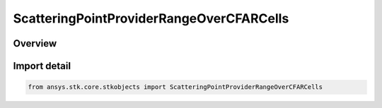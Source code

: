 ScatteringPointProviderRangeOverCFARCells
=========================================

.. py:class:: ansys.stk.core.stkobjects.ScatteringPointProviderRangeOverCFARCells

   Bases: :py:class:`~ansys.stk.core.stkobjects.IScatteringPointProviderRangeOverCFARCells`, :py:class:`~ansys.stk.core.stkobjects.IScatteringPointProvider`, :py:class:`~ansys.stk.core.stkobjects.IRadarClutterGeometryModel`, :py:class:`~ansys.stk.core.stkobjects.IComponentInfo`, :py:class:`~ansys.stk.core.stkobjects.ICloneable`

   Class defining a range over CFAR cells scattering point provider.

.. py:currentmodule:: ScatteringPointProviderRangeOverCFARCells

Overview
--------


Import detail
-------------

.. code-block:: python

    from ansys.stk.core.stkobjects import ScatteringPointProviderRangeOverCFARCells



